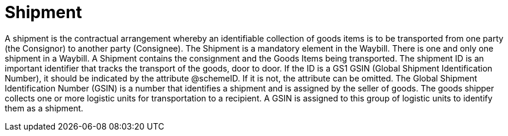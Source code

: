 [[shipment]]
= Shipment

A shipment is the contractual arrangement whereby an identifiable collection of goods items is to be transported from one party (the Consignor) to another 
party (Consignee). The Shipment is a mandatory element in the Waybill. There is one and only one shipment in a Waybill. A Shipment contains the consignment 
and the Goods Items being transported. The shipment ID is an important identifier that tracks the transport of the goods, door to door. 
If the ID is a GS1 GSIN (Global Shipment Identification Number), it should be indicated by the attribute @schemeID. If it is not, the attribute can be omitted.
The Global Shipment Identification Number (GSIN) is a number that identifies a shipment and is assigned by the seller of goods. The goods shipper
collects one or more logistic units for transportation to a recipient. A GSIN is assigned to this group of logistic units to identify them as a shipment.
